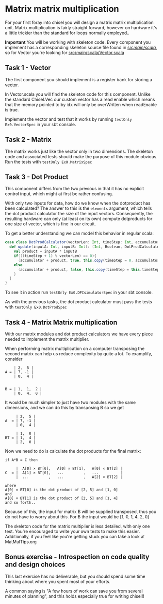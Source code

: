 * Matrix matrix multiplication
  For your first foray into chisel you will design a matrix matrix multiplication unit.
  Matrix multiplication is fairly straight forward, however on hardware it's a little
  trickier than the standard for loops normally employed..
  
  *Important*
  You will be working with skeleton code. Every component you implement has a corresponding
  skeleton source file found in [[./src/main/scala/][src/main/scala/]], so for Vector you're looking for
  [[./src/main/scala/Vector.scala][src/main/scala/Vector.scala]]

  
** Task 1 - Vector
   The first component you should implement is a register bank for storing a vector.
   
   In Vector.scala you will find the skeleton code for this component.
   Unlike the standard Chisel.Vec our custom vector has a read enable which means that
   the memory pointed to by idx will only be overWritten when readEnable is true.

   Implement the vector and test that it works by running
   ~testOnly Ex0.VectorSpec~ in your sbt console.
   
** Task 2 - Matrix
   The matrix works just like the vector only in two dimensions.
   The skeleton code and associated tests should make the purpose of this module obvious.
   Run the tests with ~testOnly Ex0.MatrixSpec~
   
** Task 3 - Dot Product
   This component differs from the two previous in that it has no explicit control input,
   which might at first be rather confusing.
   
   With only two inputs for data, how do we know when the dotproduct has been calculated?
   The answer to this is the ~elements~ argument, which tells the dot product calculator the
   size of the input vectors.
   Consequently, the resulting hardware can only (at least on its own) compute dotproducts
   for one size of vector, which is fine in our circuit.
   
   To get a better understanding we can model this behavior in regular scala:

   #+begin_src scala
   case class DotProdCalculator(vectorLen: Int, timeStep: Int, accumulator: Int){
     def update(inputA: Int, inputB: Int): (Int, Boolean, DotProdCalculator) = {
       val product = inputA * inputB
       if(((timeStep + 1) % vectorLen) == 0){
         (accumulator + product, true, this.copy(timeStep = 0, accumulator = 0))
       else
         (accumulator + product, false, this.copy(timeStep = this.timeStep + 1, accumulator = accumulator + product))
       }
     }
   }
   #+end_src

   To see it in action run ~testOnly Ex0.DPCsimulatorSpec~ in your sbt console.
   
   As with the previous tasks, the dot product calculator must pass the tests with
   ~testOnly Ex0.DotProdSpec~


** Task 4 - Matrix Matrix multiplication
   With our matrix modules and dot product calculators we have every piece needed to 
   implement the matrix multiplier.

   When performing matrix multiplication on a computer transposing the second matrix
   can help us reduce complexity by quite a lot. To examplify, consider 
      
   #+begin_src
       | 2,  5 |
   A = | 7, -1 |
       | 0,  4 |
       

   B = | 1,  1,  2 |
       | 0,  4,  0 |
   #+end_src
   
   It would be much simpler to just have two modules with the same dimensions, and we
   can do this by transposing B so we get
       
   #+begin_src
        | 2,  5 |
   A  = | 7, -1 |
        | 0,  4 |
       
        | 1,  0 |
   BT = | 1,  4 |
        | 2,  0 |
   #+end_src
   
   Now we need to do is calculate the dot products for the final matrix:

   #+begin_src
   if A*B = C then

        |  A[0] × BT[0],   A[0] × BT[1],   A[0] × BT[2] |
   C  = |  A[1] × BT[0],   ...         ,   ...          |
        |  ...         ,   ...         ,   A[2] × BT[2] |

   where 
   A[0] × BT[0] is the dot product of [2, 5] and [1, 0]
   and
   A[0] × BT[1] is the dot product of [2, 5] and [1, 4]
   and so forth..
   #+end_src
   
   Because of this, the input for matrix B will be supplied transposed, thus you do not
   have to worry about this. For B the input would be [1, 0, 1, 4, 2, 0]
   
   The skeleton code for the matrix multiplier is less detailed, with only one test.
   You're encouraged to write your own tests to make this easier.
   Additionally, if you feel like you're getting stuck you can take a look at 
   MatMulTips.org
       
** Bonus exercise - Introspection on code quality and design choices
   This last exercise has no deliverable, but you should spend some time thinking about
   where you spent most of your efforts.

   A common saying is "A few hours of work can save you from several minutes of planning", 
   and this holds especially true for writing chisel!!
